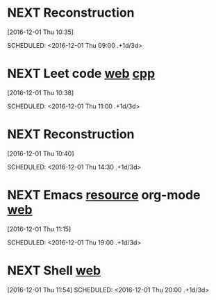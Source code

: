 * NEXT Reconstruction 
[2016-12-01 Thu 10:35]

SCHEDULED: <2016-12-01 Thu 09:00 .+1d/3d>
:PROPERTIES:
:STYLE: habit
:REPEAT_TO_STATE: NEXT
:END:
* NEXT Leet code [[https://leetcode.com/tag/dynamic-programming/][web]] [[file:/home/alexaway/Documents/Learning/Leet/DP.cpp][cpp]]
[2016-12-01 Thu 10:38]

SCHEDULED: <2016-12-01 Thu 11:00 .+1d/3d>
:PROPERTIES:
:STYLE: habit
:REPEAT_TO_STATE: NEXT
:END:
* NEXT Reconstruction 
[2016-12-01 Thu 10:40]

SCHEDULED: <2016-12-01 Thu 14:30 .+1d/3d>
:PROPERTIES:
:STYLE: habit
:REPEAT_TO_STATE: NEXT
:END:
* NEXT Emacs [[http://emacser.com/emacs-resource.htm][resource]]  org-mode [[http://orgmode.org/worg/org-tutorials/][web]] 
[2016-12-01 Thu 11:15]

SCHEDULED: <2016-12-01 Thu 19:00 .+1d/3d>
:PROPERTIES:
:STYLE: habit
:REPEAT_TO_STATE: NEXT
:END:
* NEXT Shell [[http://linux.vbird.org/linux_basic/0320bash.php][web]]
[2016-12-01 Thu 11:54]
SCHEDULED: <2016-12-01 Thu 20:00 .+1d/3d>
:PROPERTIES:
:STYLE: habit
:REPEAT_TO_STATE: NEXT
:END:
* NEXT Leet code [[https://leetcode.com/tag/dynamic-programming/][web]] [[file:/home/alexaway/Documents/Learning/Leet/DP.cpp][cpp]]
[2016-12-01 Thu 11:58]

SCHEDULED: <2016-12-01 Thu 21:00 .+1d/3d>
:PROPERTIES:
:STYLE: habit
:REPEAT_TO_STATE: NEXT
:END:
